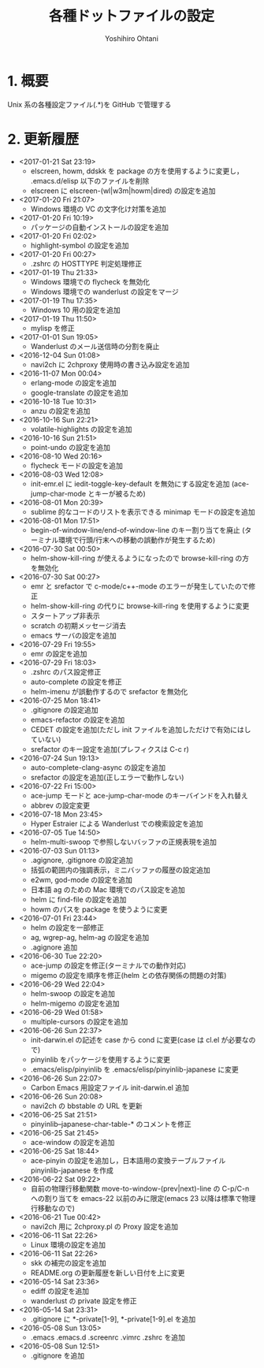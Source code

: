 #+TITLE:	各種ドットファイルの設定
#+AUTHOR:	Yoshihiro Ohtani

* 1. 概要

Unix 系の各種設定ファイル(.*)を GitHub で管理する


* 2. 更新履歴
  * <2017-01-21 Sat 23:19>
    * elscreen, howm, ddskk を package の方を使用するように変更し，
      .emacs.d/elisp 以下のファイルを削除
    * elscreen に elscreen-(wl|w3m|howm|dired) の設定を追加
  * <2017-01-20 Fri 21:07>
    * Windows 環境の VC の文字化け対策を追加
  * <2017-01-20 Fri 10:19>
    * パッケージの自動インストールの設定を追加
  * <2017-01-20 Fri 02:02>
    * highlight-symbol の設定を追加
  * <2017-01-20 Fri 00:27>
    * .zshrc の HOSTTYPE 判定処理修正
  * <2017-01-19 Thu 21:33>
    * Windows 環境での flycheck を無効化
    * Windows 環境での wanderlust の設定をマージ
  * <2017-01-19 Thu 17:35>
    * Windows 10 用の設定を追加
  * <2017-01-19 Thu 11:50>
    * mylisp を修正
  * <2017-01-01 Sun 19:05>
    * Wanderlust のメール送信時の分割を廃止
  * <2016-12-04 Sun 01:08>
    * navi2ch に 2chproxy 使用時の書き込み設定を追加
  * <2016-11-07 Mon 00:04>
    * erlang-mode の設定を追加
    * google-translate の設定を追加
  * <2016-10-18 Tue 10:31>
    * anzu の設定を追加
  * <2016-10-16 Sun 22:21>
    * volatile-highlights の設定を追加
  * <2016-10-16 Sun 21:51>
    * point-undo の設定を追加
  * <2016-08-10 Wed 20:16>
    * flycheck モードの設定を追加
  * <2016-08-03 Wed 12:08>
    * init-emr.el に iedit-toggle-key-default を無効にする設定を追加
      (ace-jump-char-mode とキーが被るため)
  * <2016-08-01 Mon 20:39>
    * sublime 的なコードのリストを表示できる minimap モードの設定を追加
  * <2016-08-01 Mon 17:51>
    * begin-of-window-line/end-of-window-line のキー割り当てを廃止
      (ターミナル環境で行頭/行末への移動の誤動作が発生するため)
  * <2016-07-30 Sat 00:50>
    * helm-show-kill-ring が使えるようになったので browse-kill-ring の方を無効化
  * <2016-07-30 Sat 00:27>
    * emr と srefactor で c-mode/c++-mode のエラーが発生していたので修正
    * helm-show-kill-ring の代りに browse-kill-ring を使用するように変更
    * スタートアップ非表示
    * scratch の初期メッセージ消去
    * emacs サーバの設定を追加
  * <2016-07-29 Fri 19:55>
    * emr の設定を追加
  * <2016-07-29 Fri 18:03>
    * .zshrc のパス設定修正
    * auto-complete の設定を修正
    * helm-imenu が誤動作するので srefactor を無効化
  * <2016-07-25 Mon 18:41>
    * .gitignore の設定追加
    * emacs-refactor の設定を追加
    * CEDET の設定を追加(ただし init ファイルを追加しただけで有効にはしていない)
    * srefactor のキー設定を追加(プレフィクスは C-c r)
  * <2016-07-24 Sun 19:13>
    * auto-complete-clang-async の設定を追加
    * srefactor の設定を追加(正しエラーで動作しない)
  * <2016-07-22 Fri 15:00>
    * ace-jump モードと ace-jump-char-mode のキーバインドを入れ替え
    * abbrev の設定変更
  * <2016-07-18 Mon 23:45>
    * Hyper Estraier による Wanderlust での検索設定を追加
  * <2016-07-05 Tue 14:50>
    * helm-multi-swoop で参照しないバッファの正規表現を追加
  * <2016-07-03 Sun 01:13>
    * .agignore, .gitignore の設定追加
    * 括弧の範囲内の強調表示，ミニバッファの履歴の設定追加
    * e2wm, god-mode の設定を追加
    * 日本語 ag のための Mac 環境でのパス設定を追加
    * helm に find-file の設定を追加
    * howm のパスを package を使うように変更
  * <2016-07-01 Fri 23:44>
    * helm の設定を一部修正
    * ag, wgrep-ag, helm-ag の設定を追加
    * .agignore 追加
  * <2016-06-30 Tue 22:20>
    * ace-jump の設定を修正(ターミナルでの動作対応)
    * migemo の設定を順序を修正(helm との依存関係の問題の対策)
  * <2016-06-29 Wed 22:04>
    * helm-swoop の設定を追加
    * helm-migemo の設定を追加
  * <2016-06-29 Wed 01:58>
    * multiple-cursors の設定を追加
  * <2016-06-26 Sun 22:37>
    * init-darwin.el の記述を case から cond に変更(case は cl.el が必要なので)
    * pinyinlib をパッケージを使用するように変更
    * .emacs/elisp/pinyinlib を .emacs/elisp/pinyinlib-japanese に変更
  * <2016-06-26 Sun 22:07>
    * Carbon Emacs 用設定ファイル init-darwin.el 追加
  * <2016-06-26 Sun 20:08>
    * navi2ch の bbstable の URL を更新
  * <2016-06-25 Sat 21:51>
    * pinyinlib--japanese-char-table-* のコメントを修正
  * <2016-06-25 Sat 21:45>
    * ace-window の設定を追加
  * <2016-06-25 Sat 18:44>
    * ace-pinyin の設定を追加し，日本語用の変換テーブルファイル pinyinlib-japanese を作成
  * <2016-06-22 Sat 09:22>
    * 自前の物理行移動関数 move-to-window-(prev|next)-line の C-p/C-n への割り当てを 
      emacs-22 以前のみに限定(emacs 23 以降は標準で物理行移動なので)
  * <2016-06-21 Tue 00:42>
    * navi2ch 用に 2chproxy.pl の Proxy 設定を追加
  * <2016-06-11 Sat 22:26>
    * Linux 環境の設定を追加
  * <2016-06-11 Sat 22:26>
    * skk の補完の設定を追加
    * README.org の更新履歴を新しい日付を上に変更
  * <2016-05-14 Sat 23:36>
    * ediff の設定を追加
    * wanderlust の private 設定を修正
  * <2016-05-14 Sat 23:31>
    * .gitignore に *-private[1-9], *-private[1-9].el を追加
  * <2016-05-08 Sun 13:05>
    * .emacs .emacs.d .screenrc .vimrc .zshrc を追加
  * <2016-05-08 Sun 12:51> 
    * .gitignore を追加
